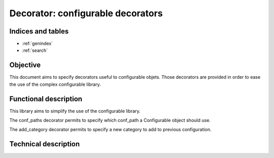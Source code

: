 ==================================
Decorator: configurable decorators
==================================

.. contents:
   maxdepth: 2

.. module:: canopsis.configuration.configurable.decorator

Indices and tables
==================

* :ref:`genindex`
* :ref:`search`

Objective
=========

This document aims to specify decorators useful to configurable objets. Those decorators are provided in order to ease the use of the complex configurable library.

Functional description
======================

This library aims to simplify the use of the configurable library.

The conf_paths decorator permits to specify which conf_path a Configurable object should use.

The add_category decorator permits to specify a new category to add to previous configuration.

Technical description
=====================

.. decorator:: conf_paths(*conf_paths):

   Specify which conf_paths to use by a configurable class.

   :param conf_paths: configuration paths to apply on configurable class.

.. decorator:: add_category(name, unified=True, content=None)

   Add a category to a configurable configuration.

   :param name: category name
   :type name: str

   :param unified: if True (by default), the new category is unified from
   previous conf
   :type unified: bool

   :param content: category or list of parameters to add to the new category
   :type content: Category or list(Parameter)

